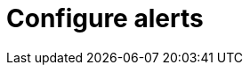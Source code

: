 = Configure alerts
:description: 
:sectanchors: 
:url-repo:  
:page-tags: 
:figure-caption!:
:table-caption!:
:example-caption!: